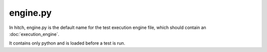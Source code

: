 engine.py
=========

In hitch, engine.py is the default name for the test execution engine file,
which should contain an :doc:`execution_engine`.

It contains only python and is loaded before a test is run.
